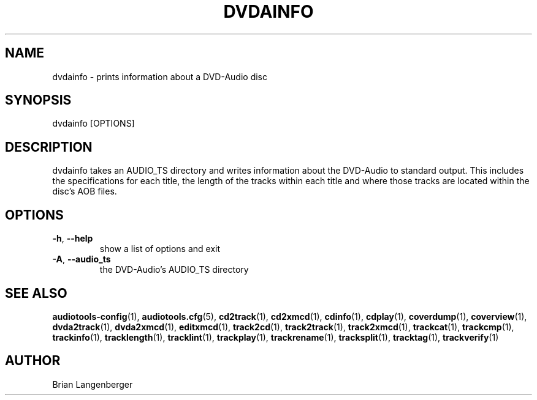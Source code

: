 .TH "DVDAINFO" 1 "April 2011" "" "DVD-Audio Information"
.SH NAME
dvdainfo \- prints information about a DVD-Audio disc
.SH SYNOPSIS
dvdainfo [OPTIONS]
.SH DESCRIPTION
.PP
dvdainfo takes an AUDIO_TS directory and writes information about the DVD-Audio to standard output. This includes the specifications for each title, the length of the tracks within each title and where those tracks are located within the disc's AOB files.
.SH OPTIONS
.TP
\fB\-h\fR, \fB\-\-help\fR
show a list of options and exit
.TP
\fB\-A\fR, \fB\-\-audio_ts\fR
the DVD-Audio's AUDIO_TS directory
.SH SEE ALSO
.BR audiotools-config (1),
.BR audiotools.cfg (5),
.BR cd2track (1),
.BR cd2xmcd (1),
.BR cdinfo (1),
.BR cdplay (1),
.BR coverdump (1),
.BR coverview (1),
.BR dvda2track (1),
.BR dvda2xmcd (1),
.BR editxmcd (1),
.BR track2cd (1),
.BR track2track (1),
.BR track2xmcd (1),
.BR trackcat (1),
.BR trackcmp (1),
.BR trackinfo (1),
.BR tracklength (1),
.BR tracklint (1),
.BR trackplay (1),
.BR trackrename (1),
.BR tracksplit (1),
.BR tracktag (1),
.BR trackverify (1)
.SH AUTHOR
Brian Langenberger
